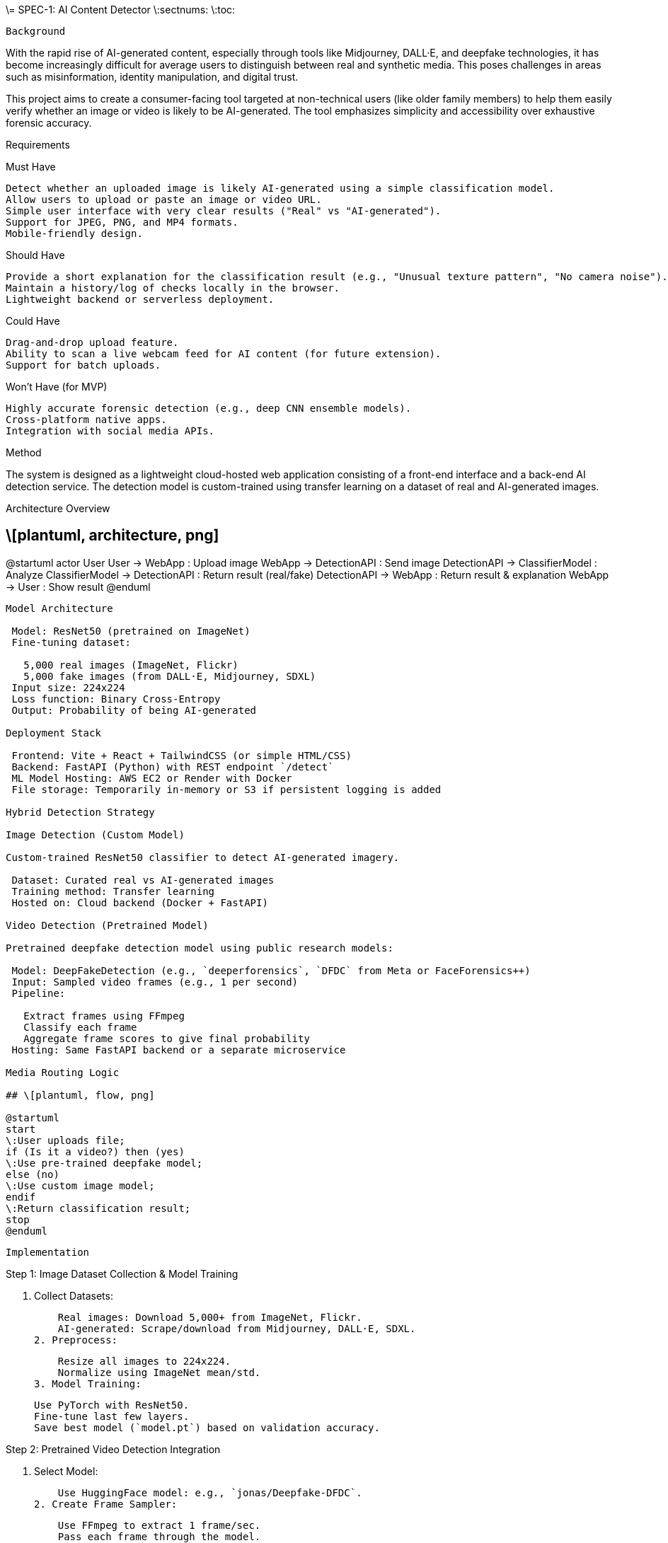 \= SPEC-1: AI Content Detector
\:sectnums:
\:toc:

 Background

With the rapid rise of AI-generated content, especially through tools like Midjourney, DALL·E, and deepfake technologies, it has become increasingly difficult for average users to distinguish between real and synthetic media. This poses challenges in areas such as misinformation, identity manipulation, and digital trust.

This project aims to create a consumer-facing tool targeted at non-technical users (like older family members) to help them easily verify whether an image or video is likely to be AI-generated. The tool emphasizes simplicity and accessibility over exhaustive forensic accuracy.

Requirements

Must Have

 Detect whether an uploaded image is likely AI-generated using a simple classification model.
 Allow users to upload or paste an image or video URL.
 Simple user interface with very clear results ("Real" vs "AI-generated").
 Support for JPEG, PNG, and MP4 formats.
 Mobile-friendly design.

Should Have

 Provide a short explanation for the classification result (e.g., "Unusual texture pattern", "No camera noise").
 Maintain a history/log of checks locally in the browser.
 Lightweight backend or serverless deployment.

Could Have

 Drag-and-drop upload feature.
 Ability to scan a live webcam feed for AI content (for future extension).
 Support for batch uploads.

Won’t Have (for MVP)

 Highly accurate forensic detection (e.g., deep CNN ensemble models).
 Cross-platform native apps.
 Integration with social media APIs.

Method

The system is designed as a lightweight cloud-hosted web application consisting of a front-end interface and a back-end AI detection service. The detection model is custom-trained using transfer learning on a dataset of real and AI-generated images.

Architecture Overview

## \[plantuml, architecture, png]

@startuml
actor User
User -> WebApp : Upload image
WebApp -> DetectionAPI : Send image
DetectionAPI -> ClassifierModel : Analyze
ClassifierModel -> DetectionAPI : Return result (real/fake)
DetectionAPI -> WebApp : Return result & explanation
WebApp -> User : Show result
@enduml
-------

Model Architecture

 Model: ResNet50 (pretrained on ImageNet)
 Fine-tuning dataset:

   5,000 real images (ImageNet, Flickr)
   5,000 fake images (from DALL·E, Midjourney, SDXL)
 Input size: 224x224
 Loss function: Binary Cross-Entropy
 Output: Probability of being AI-generated

Deployment Stack

 Frontend: Vite + React + TailwindCSS (or simple HTML/CSS)
 Backend: FastAPI (Python) with REST endpoint `/detect`
 ML Model Hosting: AWS EC2 or Render with Docker
 File storage: Temporarily in-memory or S3 if persistent logging is added

Hybrid Detection Strategy

Image Detection (Custom Model)

Custom-trained ResNet50 classifier to detect AI-generated imagery.

 Dataset: Curated real vs AI-generated images
 Training method: Transfer learning
 Hosted on: Cloud backend (Docker + FastAPI)

Video Detection (Pretrained Model)

Pretrained deepfake detection model using public research models:

 Model: DeepFakeDetection (e.g., `deeperforensics`, `DFDC` from Meta or FaceForensics++)
 Input: Sampled video frames (e.g., 1 per second)
 Pipeline:

   Extract frames using FFmpeg
   Classify each frame
   Aggregate frame scores to give final probability
 Hosting: Same FastAPI backend or a separate microservice

Media Routing Logic

## \[plantuml, flow, png]

@startuml
start
\:User uploads file;
if (Is it a video?) then (yes)
\:Use pre-trained deepfake model;
else (no)
\:Use custom image model;
endif
\:Return classification result;
stop
@enduml
-------

 Implementation

Step 1: Image Dataset Collection & Model Training

1. Collect Datasets:

    Real images: Download 5,000+ from ImageNet, Flickr.
    AI-generated: Scrape/download from Midjourney, DALL·E, SDXL.
2. Preprocess:

    Resize all images to 224x224.
    Normalize using ImageNet mean/std.
3. Model Training:

    Use PyTorch with ResNet50.
    Fine-tune last few layers.
    Save best model (`model.pt`) based on validation accuracy.

Step 2: Pretrained Video Detection Integration

1. Select Model:

    Use HuggingFace model: e.g., `jonas/Deepfake-DFDC`.
2. Create Frame Sampler:

    Use FFmpeg to extract 1 frame/sec.
    Pass each frame through the model.
3. Score Aggregation:

    Average frame probabilities for final result.

Step 3: Backend Setup

1. FastAPI endpoints:

    `/detect-image`: Accept image upload, run custom model.
    `/detect-video`: Accept video upload/URL, extract & analyze frames.
2. Model Loader:

    Load PyTorch model for image, load pretrained HuggingFace pipeline for video.
3. Deploy:

    Containerize using Docker.
    Deploy to Render/AWS EC2.

Step 4: Frontend Development

1. Tech Stack:

    Vite + React + TailwindCSS.
2. Pages:

    Home: Upload media or paste URL.
    Results: Show classification, probability, and short explanation.
3. UX:

    Display upload progress.
    Friendly labels (“Real”, “Possibly AI-generated”).

Step 5: Deployment

 Backend: Dockerized FastAPI on Render or AWS EC2.
 Frontend: Vercel or Netlify.
 CI/CD: GitHub Actions (optional for deployment automation).

 Milestones

Week 1–2: Dataset & Research

 Collect and label 10,000 images (real vs AI-generated)
 Research and test pretrained video detection models
 Set up development environment and repos

Week 3–4: Image Model Training

 Preprocess dataset
 Train and evaluate ResNet50 model
 Save/export the best-performing checkpoint

Week 5: Backend Development

 Build FastAPI service with `/detect-image` and `/detect-video`
 Integrate PyTorch model and pretrained deepfake detector
 Implement FFmpeg-based video frame extractor

Week 6: Frontend Development

 Build upload interface and results page using Vite + TailwindCSS
 Connect frontend to backend via REST APIs
 Test end-to-end upload -> detect -> result flow

Week 7: Testing and Tuning

 Unit + integration testing of detection API
 Tune frontend for usability (especially for older users)
 Add simple explanations for results

Week 8: Deployment & Wrap-Up

 Deploy backend and frontend to cloud platforms
 Perform final tests on mobile and desktop
 Document usage steps and limitations

 Gathering Results

To evaluate the success of the AI content detection tool, the following methods will be used:

= Functional Validation

 Upload a diverse set of known real and AI-generated media to verify consistent and accurate classification.
 Manually inspect results for edge cases (e.g., images with distortions, low-res video).
 Confirm that both image and video detection paths work as expected via backend logs and frontend feedback.

= Usability Testing

 Conduct informal user testing with target audience (parents, grandparents).
 Collect feedback on:

   Clarity of results
   Ease of upload
   Overall confidence in the detection system
 Iterate on interface design based on confusion points or unclear feedback.

= Performance Metrics

 Track:

   Accuracy of image detection model on a 20% held-out test set
   Video detection average confidence vs ground truth (on a labeled sample set)
   Average API response time for image and video uploads

= Post-launch Improvements

 Based on logs and user feedback, improve:

   Model accuracy via dataset expansion
   UI/UX refinements for clarity
   Performance optimizations (e.g., async frame extraction, better loading indicators)
